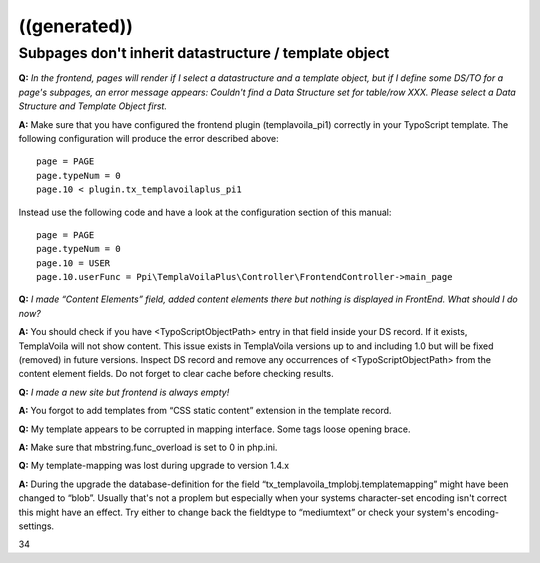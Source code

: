 

.. ==================================================
.. FOR YOUR INFORMATION
.. --------------------------------------------------
.. -*- coding: utf-8 -*- with BOM.

.. ==================================================
.. DEFINE SOME TEXTROLES
.. --------------------------------------------------
.. role::   underline
.. role::   typoscript(code)
.. role::   ts(typoscript)
   :class:  typoscript
.. role::   php(code)


((generated))
^^^^^^^^^^^^^

Subpages don't inherit datastructure / template object
""""""""""""""""""""""""""""""""""""""""""""""""""""""

**Q:**  *In the frontend, pages will render if I select a
datastructure and a template object, but if I define some DS/TO for a
page's subpages, an error message appears: Couldn't find a Data
Structure set for table/row XXX. Please select a Data Structure and
Template Object first.*

**A:** Make sure that you have configured the frontend plugin
(templavoila\_pi1) correctly in your TypoScript template. The
following configuration will produce the error described above:

::

   page = PAGE
   page.typeNum = 0
   page.10 < plugin.tx_templavoilaplus_pi1

Instead use the following code and have a look at the configuration
section of this manual:

::

   page = PAGE
   page.typeNum = 0
   page.10 = USER
   page.10.userFunc = Ppi\TemplaVoilaPlus\Controller\FrontendController->main_page

**Q:**  *I made “Content Elements” field, added content elements there
but nothing is displayed in FrontEnd. What should I do now?*

**A:** You should check if you have <TypoScriptObjectPath> entry in
that field inside your DS record. If it exists, TemplaVoila will not
show content. This issue exists in TemplaVoila versions up to and
including 1.0 but will be fixed (removed) in future versions. Inspect
DS record and remove any occurrences of <TypoScriptObjectPath> from
the content element fields. Do not forget to clear cache before
checking results.

**Q:**  *I made a new site but frontend is always empty!*

**A:** You forgot to add templates from “CSS static content” extension
in the template record.

**Q:** My template appears to be corrupted in mapping interface. Some
tags loose opening brace.

**A:** Make sure that mbstring.func\_overload is set to 0 in php.ini.

**Q:** My template-mapping was lost during upgrade to version 1.4.x

**A:** During the upgrade the database-definition for the field
“tx\_templavoila\_tmplobj.templatemapping” might have been changed to
“blob”. Usually that's not a proplem but especially when your systems
character-set encoding isn't correct this might have an effect. Try
either to change back the fieldtype to “mediumtext” or check your
system's encoding-settings.

34


